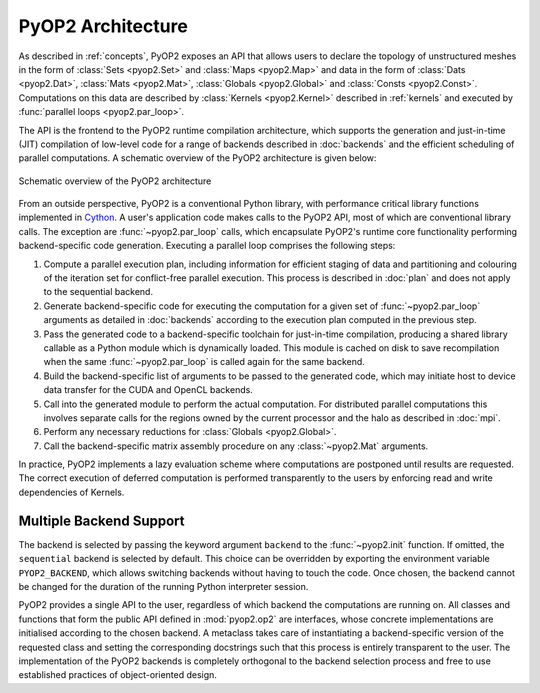 .. _architecture:

PyOP2 Architecture
==================

As described in :ref:`concepts`, PyOP2 exposes an API that allows users to
declare the topology of unstructured meshes in the form of :class:`Sets
<pyop2.Set>` and :class:`Maps <pyop2.Map>` and data in the form of
:class:`Dats <pyop2.Dat>`, :class:`Mats <pyop2.Mat>`, :class:`Globals
<pyop2.Global>` and :class:`Consts <pyop2.Const>`. Computations on this data
are described by :class:`Kernels <pyop2.Kernel>` described in :ref:`kernels`
and executed by :func:`parallel loops <pyop2.par_loop>`.

The API is the frontend to the PyOP2 runtime compilation architecture, which
supports the generation and just-in-time (JIT) compilation of low-level code
for a range of backends described in :doc:`backends` and the efficient
scheduling of parallel computations. A schematic overview of the PyOP2
architecture is given below:

.. figure:: images/pyop2_architecture.svg
  :align: center

  Schematic overview of the PyOP2 architecture

From an outside perspective, PyOP2 is a conventional Python library, with
performance critical library functions implemented in Cython_. A user's
application code makes calls to the PyOP2 API, most of which are conventional
library calls.  The exception are :func:`~pyop2.par_loop` calls, which
encapsulate PyOP2's runtime core functionality performing backend-specific
code generation.  Executing a parallel loop comprises the following steps:

1. Compute a parallel execution plan, including information for efficient
   staging of data and partitioning and colouring of the iteration set for
   conflict-free parallel execution.  This process is described in :doc:`plan`
   and does not apply to the sequential backend.
2. Generate backend-specific code for executing the computation for a given
   set of :func:`~pyop2.par_loop` arguments as detailed in :doc:`backends`
   according to the execution plan computed in the previous step.
3. Pass the generated code to a backend-specific toolchain for just-in-time
   compilation, producing a shared library callable as a Python module which
   is dynamically loaded. This module is cached on disk to save recompilation
   when the same :func:`~pyop2.par_loop` is called again for the same backend.
4. Build the backend-specific list of arguments to be passed to the generated
   code, which may initiate host to device data transfer for the CUDA and
   OpenCL backends.
5. Call into the generated module to perform the actual computation. For
   distributed parallel computations this involves separate calls for the
   regions owned by the current processor and the halo as described in
   :doc:`mpi`.
6. Perform any necessary reductions for :class:`Globals <pyop2.Global>`.
7. Call the backend-specific matrix assembly procedure on any
   :class:`~pyop2.Mat` arguments.

In practice, PyOP2 implements a lazy evaluation scheme where computations are
postponed until results are requested. The correct execution of deferred
computation is performed transparently to the users by enforcing read and
write dependencies of Kernels.

.. _backend-support:

Multiple Backend Support
------------------------

The backend is selected by passing the keyword argument ``backend`` to the
:func:`~pyop2.init` function.  If omitted, the ``sequential`` backend is
selected by default. This choice can be overridden by exporting the
environment variable ``PYOP2_BACKEND``, which allows switching backends
without having to touch the code. Once chosen, the backend cannot be changed
for the duration of the running Python interpreter session.

PyOP2 provides a single API to the user, regardless of which backend the
computations are running on. All classes and functions that form the public
API defined in :mod:`pyop2.op2` are interfaces, whose concrete implementations
are initialised according to the chosen backend. A metaclass takes care of
instantiating a backend-specific version of the requested class and setting
the corresponding docstrings such that this process is entirely transparent to
the user. The implementation of the PyOP2 backends is completely orthogonal to
the backend selection process and free to use established practices of
object-oriented design.

.. _Cython: http://cython.org
